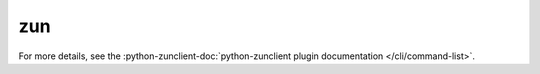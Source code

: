 zun
---

.. TODO(efried): cut over to autoprogram-cliff once doc build is fixed

For more details, see the :python-zunclient-doc:`python-zunclient plugin
documentation </cli/command-list>`.

.. list-plugins:: openstack.container.v1
   :detailed:
